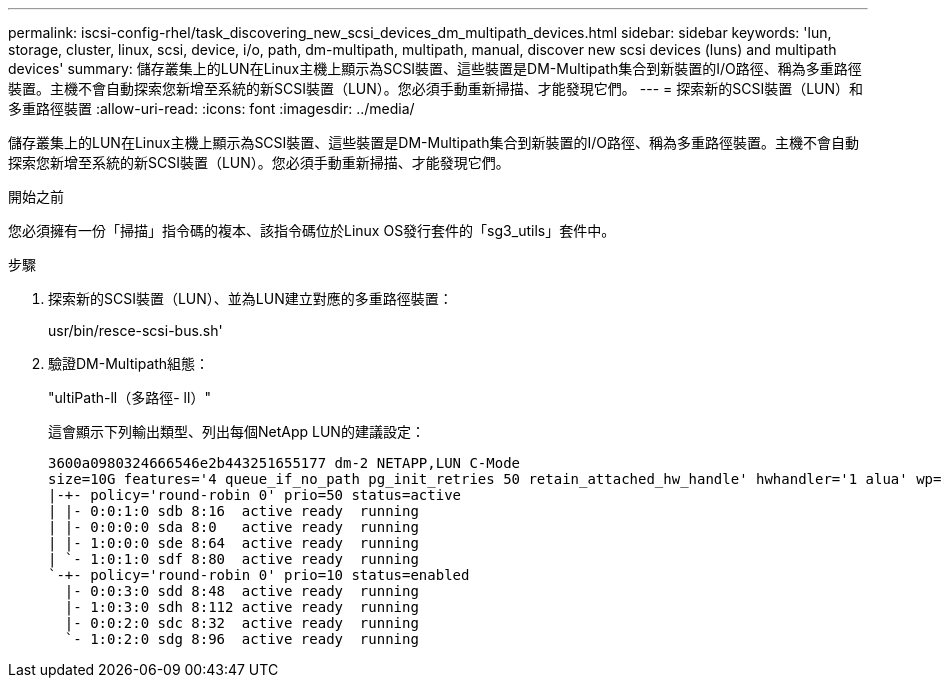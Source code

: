 ---
permalink: iscsi-config-rhel/task_discovering_new_scsi_devices_dm_multipath_devices.html 
sidebar: sidebar 
keywords: 'lun, storage, cluster, linux, scsi, device, i/o, path, dm-multipath, multipath, manual, discover new scsi devices (luns) and multipath devices' 
summary: 儲存叢集上的LUN在Linux主機上顯示為SCSI裝置、這些裝置是DM-Multipath集合到新裝置的I/O路徑、稱為多重路徑裝置。主機不會自動探索您新增至系統的新SCSI裝置（LUN）。您必須手動重新掃描、才能發現它們。 
---
= 探索新的SCSI裝置（LUN）和多重路徑裝置
:allow-uri-read: 
:icons: font
:imagesdir: ../media/


[role="lead"]
儲存叢集上的LUN在Linux主機上顯示為SCSI裝置、這些裝置是DM-Multipath集合到新裝置的I/O路徑、稱為多重路徑裝置。主機不會自動探索您新增至系統的新SCSI裝置（LUN）。您必須手動重新掃描、才能發現它們。

.開始之前
您必須擁有一份「掃描」指令碼的複本、該指令碼位於Linux OS發行套件的「sg3_utils」套件中。

.步驟
. 探索新的SCSI裝置（LUN）、並為LUN建立對應的多重路徑裝置：
+
usr/bin/resce-scsi-bus.sh'

. 驗證DM-Multipath組態：
+
"ultiPath-ll（多路徑- ll）"

+
這會顯示下列輸出類型、列出每個NetApp LUN的建議設定：

+
[listing]
----
3600a0980324666546e2b443251655177 dm-2 NETAPP,LUN C-Mode
size=10G features='4 queue_if_no_path pg_init_retries 50 retain_attached_hw_handle' hwhandler='1 alua' wp=rw
|-+- policy='round-robin 0' prio=50 status=active
| |- 0:0:1:0 sdb 8:16  active ready  running
| |- 0:0:0:0 sda 8:0   active ready  running
| |- 1:0:0:0 sde 8:64  active ready  running
| `- 1:0:1:0 sdf 8:80  active ready  running
`-+- policy='round-robin 0' prio=10 status=enabled
  |- 0:0:3:0 sdd 8:48  active ready  running
  |- 1:0:3:0 sdh 8:112 active ready  running
  |- 0:0:2:0 sdc 8:32  active ready  running
  `- 1:0:2:0 sdg 8:96  active ready  running
----

